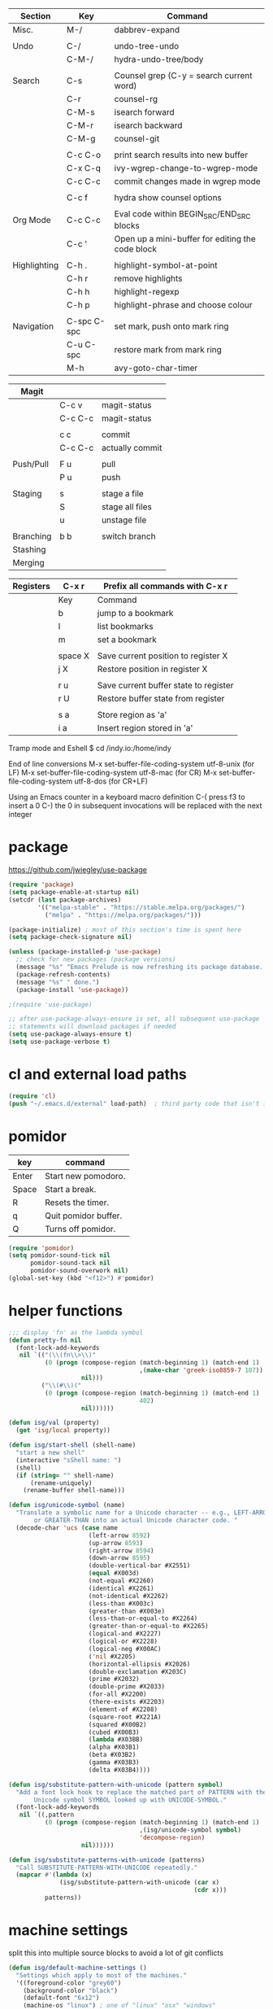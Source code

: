 
  |--------------+-------------+--------------------------------------------------|
  | Section      | Key         | Command                                          |
  |--------------+-------------+--------------------------------------------------|
  | Misc.        | M-/         | dabbrev-expand                                   |
  |              |             |                                                  |
  | Undo         | C-/         | undo-tree-undo                                   |
  |              | C-M-/       | hydra-undo-tree/body                             |
  |              |             |                                                  |
  | Search       | C-s         | Counsel grep (C-y = search current word)         |
  |              | C-r         | counsel-rg                                       |
  |              | C-M-s       | isearch forward                                  |
  |              | C-M-r       | isearch backward                                 |
  |              | C-M-g       | counsel-git                                      |
  |              |             |                                                  |
  |              | C-c C-o     | print search results into new buffer             |
  |              | C-x C-q     | ivy-wgrep-change-to-wgrep-mode                   |
  |              | C-c C-c     | commit changes made in wgrep mode                |
  |              |             |                                                  |
  |              | C-c f       | hydra show counsel options                       |
  |              |             |                                                  |
  | Org Mode     | C-c C-c     | Eval code within BEGIN_SRC/END_SRC blocks        |
  |              | C-c '       | Open up a mini-buffer for editing the code block |
  |              |             |                                                  |
  | Highlighting | C-h .       | highlight-symbol-at-point                        |
  |              | C-h r       | remove highlights                                |
  |              | C-h h       | highlight-regexp                                 |
  |              | C-h p       | highlight-phrase and choose colour               |
  |              |             |                                                  |
  | Navigation   | C-spc C-spc | set mark, push onto mark ring                    |
  |              | C-u C-spc   | restore mark from mark ring                      |
  |              | M-h         | avy-goto-char-timer                              |
  |--------------+-------------+--------------------------------------------------|

  |-----------+---------+-----------------|
  | Magit     |         |                 |
  |-----------+---------+-----------------|
  |           | C-c v   | magit-status    |
  |           | C-c C-c | magit-status    |
  |           |         |                 |
  |           | c c     | commit          |
  |           | C-c C-c | actually commit |
  |           |         |                 |
  | Push/Pull | F u     | pull            |
  |           | P u     | push            |
  |           |         |                 |
  | Staging   | s       | stage a file    |
  |           | S       | stage all files |
  |           | u       | unstage file    |
  |           |         |                 |
  | Branching | b b     | switch branch   |
  | Stashing  |         |                 |
  | Merging   |         |                 |



  |-----------+---------+---------------------------------------|
  | Registers | C-x r   | Prefix all commands with C-x r        |
  |-----------+---------+---------------------------------------|
  |           | Key     | Command                               |
  |-----------+---------+---------------------------------------|
  |           | b       | jump to a bookmark                    |
  |           | l       | list bookmarks                        |
  |           | m       | set a bookmark                        |
  |           |         |                                       |
  |           | space X | Save current position to register X   |
  |           | j X     | Restore position in register X        |
  |           |         |                                       |
  |           | r u     | Save current buffer state to register |
  |           | r U     | Restore buffer state from register    |
  |           |         |                                       |
  |           | s a     | Store region as 'a'                   |
  |           | i a     | Insert region stored in 'a'           |
  |-----------+---------+---------------------------------------|

  Tramp mode and Eshell
  $ cd /indy.io:/home/indy

  End of line conversions
  M-x set-buffer-file-coding-system utf-8-unix (for LF)
  M-x set-buffer-file-coding-system utf-8-mac (for CR)
  M-x set-buffer-file-coding-system utf-8-dos (for CR+LF)

  Using an Emacs counter in a keyboard macro definition
  C-(
  press f3 to insert a 0
  C-)
  the 0 in subsequent invocations will be replaced with the next integer

* package
  https://github.com/jwiegley/use-package

#+BEGIN_SRC emacs-lisp
  (require 'package)
  (setq package-enable-at-startup nil)
  (setcdr (last package-archives)
          '(("melpa-stable" . "https://stable.melpa.org/packages/")
            ("melpa" . "https://melpa.org/packages/")))

  (package-initialize) ; most of this section's time is spent here
  (setq package-check-signature nil)

  (unless (package-installed-p 'use-package)
    ;; check for new packages (package versions)
    (message "%s" "Emacs Prelude is now refreshing its package database...")
    (package-refresh-contents)
    (message "%s" " done.")
    (package-install 'use-package))

  ;(require 'use-package)

  ;; after use-package-always-ensure is set, all subsequent use-package
  ;; statements will download packages if needed
  (setq use-package-always-ensure t)
  (setq use-package-verbose t)
#+END_SRC

* cl and external load paths

#+BEGIN_SRC emacs-lisp
(require 'cl)
(push "~/.emacs.d/external" load-path)  ; third party code that isn't in melpa-stable yet
#+END_SRC

* pomidor
  | key   | command              |
  |-------+----------------------|
  | Enter | Start new pomodoro.  |
  | Space | Start a break.       |
  | R     | Resets the timer.    |
  | q     | Quit pomidor buffer. |
  | Q     | Turns off pomidor.   |

#+BEGIN_SRC emacs-lisp
(require 'pomidor)
(setq pomidor-sound-tick nil
      pomidor-sound-tack nil
      pomidor-sound-overwork nil)
(global-set-key (kbd "<f12>") #'pomidor)
#+END_SRC

* helper functions
#+BEGIN_SRC emacs-lisp
  ;;; display 'fn' as the lambda symbol
  (defun pretty-fn nil
    (font-lock-add-keywords
     nil `(("(\\(fn\\>\\)"
            (0 (progn (compose-region (match-beginning 1) (match-end 1)
                                      ,(make-char 'greek-iso8859-7 107))
                      nil)))
           ("\\(#\\)("
            (0 (progn (compose-region (match-beginning 1) (match-end 1)
                                      402)
                      nil))))))

  (defun isg/val (property)
    (get 'isg/local property))

  (defun isg/start-shell (shell-name)
    "start a new shell"
    (interactive "sShell name: ")
    (shell)
    (if (string= "" shell-name)
        (rename-uniquely)
      (rename-buffer shell-name)))

  (defun isg/unicode-symbol (name)
    "Translate a symbolic name for a Unicode character -- e.g., LEFT-ARROW
         or GREATER-THAN into an actual Unicode character code. "
    (decode-char 'ucs (case name
                        (left-arrow 8592)
                        (up-arrow 8593)
                        (right-arrow 8594)
                        (down-arrow 8595)
                        (double-vertical-bar #X2551)
                        (equal #X003d)
                        (not-equal #X2260)
                        (identical #X2261)
                        (not-identical #X2262)
                        (less-than #X003c)
                        (greater-than #X003e)
                        (less-than-or-equal-to #X2264)
                        (greater-than-or-equal-to #X2265)
                        (logical-and #X2227)
                        (logical-or #X2228)
                        (logical-neg #X00AC)
                        ('nil #X2205)
                        (horizontal-ellipsis #X2026)
                        (double-exclamation #X203C)
                        (prime #X2032)
                        (double-prime #X2033)
                        (for-all #X2200)
                        (there-exists #X2203)
                        (element-of #X2208)
                        (square-root #X221A)
                        (squared #X00B2)
                        (cubed #X00B3)
                        (lambda #X03BB)
                        (alpha #X03B1)
                        (beta #X03B2)
                        (gamma #X03B3)
                        (delta #X03B4))))

  (defun isg/substitute-pattern-with-unicode (pattern symbol)
    "Add a font lock hook to replace the matched part of PATTERN with the
         Unicode symbol SYMBOL looked up with UNICODE-SYMBOL."
    (font-lock-add-keywords
     nil `((,pattern
            (0 (progn (compose-region (match-beginning 1) (match-end 1)
                                      ,(isg/unicode-symbol symbol)
                                      'decompose-region)
                      nil))))))

  (defun isg/substitute-patterns-with-unicode (patterns)
    "Call SUBSTITUTE-PATTERN-WITH-UNICODE repeatedly."
    (mapcar #'(lambda (x)
                (isg/substitute-pattern-with-unicode (car x)
                                                     (cdr x)))
            patterns))
#+END_SRC

* machine settings
  split this into multiple source blocks to avoid a lot of git conflicts

#+BEGIN_SRC emacs-lisp
  (defun isg/default-machine-settings ()
    "Settings which apply to most of the machines."
    '((foreground-color "grey60")
      (background-color "black")
      (default-font "6x12")
      (machine-os "linux") ; one of "linux" "osx" "windows"
      (url-opener "chromium-browser")
      (save-folder "/tmp/emacs.d-saves")
      (deft-directory "~/work/deft")
      (gcal-file "~/notes/gcal.org")
      (racer-cmd "/home/indy/code/rust/racer/target/release/racer")
      (racer-rust-src-path "/home/indy/code/rust/rust/src/")
      (get-extra-paths (lambda ()
                         (list (concat (getenv "HOME") "/local/bin")
                               "/usr/local/bin"
                               "/usr/local/go/bin")))))
#+END_SRC

#+BEGIN_SRC emacs-lisp
  (defvar isg/config-windows-home-pc
    '((default-font "-outline-Courier New-normal-normal-normal-mono-13-*-*-*-c-*-fontset-startup")
      (machine-os "windows") ; one of "linux" "osx" "windows"
      (racer-cmd "C:\\Users\\indy\\bin\\racer.exe")
      (racer-rust-src-path "c:\\Users\\indy\\.rustup\\toolchains\\nightly-x86_64-pc-windows-msvc\\lib\\rustlib\\src\\rust\\src\\")
      (save-folder "d:/scratch/emacs-saves")
      (url-opener "C:\\Program Files (x86)\\Google\\Chrome\\Application\\chrome")
      (deft-directory "C:\\Users\\indy\\work\\deft")
      (gcal-file "D:\\Google Drive\\Docs\\notes\\gcal.org")
      (frame-l ((top . 0) (left . 600) (width . 120) (height . 87)))
      (frame-r ((top . 0) (left . 1575) (width . 120) (height . 87)))))
#+END_SRC

#+BEGIN_SRC emacs-lisp
  (defvar isg/config-chromebook
    '((default-font "-unknown-Inconsolata-normal-normal-normal-*-12-*-*-*-m-0-iso10646-1")
      (post-setup-fn (lambda ()
                       (setenv "GOPATH" (concat (getenv "HOME") "/work/go"))))
      (get-extra-paths (lambda ()
                         (list (concat (getenv "GOPATH") "/bin")
                               (concat (getenv "HOME") "/local/bin")
                               "/usr/local/bin")))
      (frame-l ((top . 0) (left . 210) (width . 80) (height . 59)))
      (frame-r ((top . 0) (left . 780) (width . 80) (height . 59)))))
#+END_SRC

#+BEGIN_SRC emacs-lisp
  (defvar isg/config-macbook-air
    '((default-font "-apple-Inconsolata-medium-normal-normal-*-12-*-*-*-m-0-iso10646-1")
      (machine-os "osx")
      ;;(racer-cmd "/Users/indy/code/rust/racer/target/release/racer")
      (racer-cmd "/Users/indy/.cargo/bin/racer")
      (racer-rust-src-path "/Users/indy/code/rust/rust/src/")
      (url-opener "open")
      (deft-directory "~/work/deft")

      (frame-r ((top . 0) (left . 746) (width . 100) (height . 55)))
      (frame-l ((top . 0) (left . 126) (width . 100) (height . 55)))

      ;;(frame-r ((top . 0) (left . 864) (width . 80) (height . 55)))
      ;;(frame-l ((top . 0) (left . 362) (width . 80) (height . 55)))

      (post-setup-fn (lambda ()
                       (setq inferior-lisp-program "lein repl")))))
#+END_SRC

#+BEGIN_SRC emacs-lisp
  (defun isg/machine-settings ()
    "System specific overrides go here."
    (cond
     ((string-match "^BERTRAND"  system-name) isg/config-windows-home-pc)
     ((string-match "^localhost" system-name) isg/config-chromebook)
     ((string-match "^ernesto"   system-name) isg/config-macbook-air)))

  (cl-labels ((load-settings (which)
                             (mapcar (lambda (pair)
                                       (put 'isg/local (car pair) (cadr pair)))
                                     which)))
    (load-settings (isg/default-machine-settings))
    (load-settings (isg/machine-settings)))
#+END_SRC


** obsolete machine settings
((string-match "^debian" system-name)  ; debian vm on ernesto
      '((post-setup-fn (lambda ()
                         (setq x-super-keysym 'meta)))))

     ((string-match "^che" system-name)  ; asus ul20a
      '((post-setup-fn (lambda ()
                         (setenv "GOPATH" (concat (getenv "HOME") "/scratch/go"))))
        (get-extra-paths (lambda ()
                           (list (concat (getenv "GOPATH") "/bin")
                                 (concat (getenv "HOME") "/local/bin")
                                 "/usr/local/bin"
                                 "/usr/local/go/bin")))
        ;; "/home/indy/code/rust/racer/target/release"

        (key-setup (([mouse-1] . nil)
                    ([double-mouse-1] . nil)
                    ([drag-mouse-1] . nil)
                    ([down-mouse-1] . nil)))))


     ((string-match "^raul" system-name)  ; eee 1000
      '((hyperspec-root "file:////home/user/docs/cl/HyperSpec/")
        ;; (default-font "-unknown-DejaVu Sans Mono-normal-normal-normal-*-20-*-*-*-m-0-fontset-startup")
        (post-setup-fn (lambda ()
                         (setenv "PATH"
                                 (concat
                                  (concat (getenv "HOME") "/local/bin:")
                                  "/usr/local/bin:"
                                  (getenv "PATH")))
                         ;;(isg/start-shell "default-shell")
                         (switch-to-buffer "*scratch*")))


        (frame-r ((top . 1) (left . 5) (width . 80) (height . 46)))
        (frame-l ((top . 0) (left . 509) (width . 80) (height . 46)))

        (key-setup (([mouse-1] . nil) ; accidently touching touchpad won't shift cursor
                    ([double-mouse-1] . nil)
                    ([drag-mouse-1] . nil)
                    ([down-mouse-1] . nil)))))


     ((string-match "^blue" system-name) ; G5 iMac at home
      '((default-font "-apple-andale mono-medium-r-normal--0-0-0-0-m-0-mac-roman")
        (machine-os "osx")
        (save-folder "~/.emacs.d/saves")
        (frame-r ((top . 20) (left . 320) (width . 80) (height . 71)))
        (frame-l ((top . 20) (left . 902) (width . 80) (height . 71)))))

     ((string-match "^GOSHCC" system-name)  ; GOSH PC
      '(
        (default-font "-outline-Courier New-normal-normal-normal-mono-13-*-*-*-c-*-fontset-startup")
        (machine-os "windows") ; one of "linux" "osx" "windows"
        (save-folder "~/emacs-saves")
        (post-setup-fn (lambda ()
                         (find-file "k:/Direct Marketing/Data Analyst/indy/notes/done.org")
                         (find-file "k:/Direct Marketing/Data Analyst/indy/notes/notes.org")
                         (find-file "k:/Direct Marketing/Data Analyst/indy/notes/tasks.org")))

        (frame-r ((top . 0) (left . 0) (width . 80) (height . 60)))
        (frame-l ((top . 20) (left . 510) (width . 80) (height . 60)))))


     ((equal system-name "green")         ; old laptop thrown out by orange
      '((hyperspec-root "file:///usr/share/common-lisp/isg/hyperspec/HyperSpec/")))


  ;; Windows
  ;; default font: "file:///usr/share/common-lisp/isg-hyperspec/HyperSpec/"
  ;; inferior lisp: "C:\\home\\bin\\sbcl\\sbcl.exe"
  ;; (post-setup-fn (lambda ()
  ;; ((setq exec-path (append exec-path '("c:\\home\\bin\\emacs-22.1\\bin")))
  ;; (load-file "~/.emacs.d/site-lisp/external/gnuserv.el")
  ;; (gnuserv-start)
  ;; (setq gnuserv-frame(selected-frame)))))


* essential packages
** magit
 #+BEGIN_SRC emacs-lisp
 (use-package magit
   :pin melpa-stable
   :commands magit-status
   :init
   (global-set-key "\C-cv" 'magit-status)
   (global-set-key "\C-c\C-v" 'magit-status)
   :config
   (setq magit-push-always-verify nil))
 #+END_SRC
** org
#+BEGIN_SRC emacs-lisp
 (use-package org
   :pin gnu
   :demand t)

 ;;; org-mode
 (defun soft-wrap-lines ()
   "Make lines wrap at window edge and on word boundary, in current buffer."
   (interactive)
   (setq truncate-lines nil)
   (setq word-wrap t))
 (add-hook 'org-mode-hook 'soft-wrap-lines)
#+END_SRC

 <2017-05-15 Mon>
 http://cestlaz.github.io/posts/using-emacs-26-gcal/
 https://www.youtube.com/watch?v=vO_RF2dK7M0
 https://github.com/myuhe/org-gcal.el

 test by calling: org-gcal-fetch

#+BEGIN_SRC emacs-lisp
  ;; (use-package org-gcal
  ;;   :pin melpa-stable
  ;;   :ensure t
  ;;   :config
  ;;   (setq org-gcal-client-id "897993881430-kugvdc95cl65l7ungcfb4c25eoqgu9gm.apps.googleusercontent.com"
  ;;         org-gcal-client-secret "A1Z-3mRQXkbwczp3mnewdKUK"
  ;;         org-gcal-file-alist '())
  ;;   (add-to-list 'org-gcal-file-alist (cons "inderjit.gill@gmail.com" (isg/val 'gcal-file)))
  ;;   (add-hook 'org-agenda-mode-hook (lambda () (org-gcal-sync)))
  ;;   (add-hook 'org-capture-after-finalize-hook (lambda () (org-gcal-sync))))
#+END_SRC


** hydra
 #+BEGIN_SRC emacs-lisp
 (use-package hydra
   :pin melpa-stable
   :ensure t
   :config
   (setq hydra-lv nil)) ;use echo area
 #+END_SRC

** ivy + swiper + counsel

   ivy is a completion framework
   - It provides an interface to list, search, filter and perform actions on a collection of "things". These "things" can range from strings to buffers, Ivy doesn't really care. It just provides a way for the user to interact with this collection.

#+BEGIN_SRC emacs-lisp
  (use-package ivy
    :pin melpa-stable
    :demand t
    :config
    (use-package ivy-rich)
    (ivy-set-display-transformer 'ivy-switch-buffer 'ivy-rich-switch-buffer-transformer)
    (setq ivy-virtual-abbreviate 'full
          ivy-rich-switch-buffer-align-virtual-buffer t
          ivy-rich-path-style 'abbrev)
    (ivy-mode 1)
    (setq ivy-use-virtual-buffers t
          ivy-count-format "%d/%d "))

  (use-package swiper
    :pin melpa-stable)

  (use-package counsel
    :pin melpa-stable
    :init
    (global-set-key (kbd "C-M-s") 'isearch-forward)
    (global-set-key (kbd "C-M-r") 'isearch-backward)

    (global-set-key (kbd "M-x") 'counsel-M-x)

    (global-set-key (kbd "M-x") 'counsel-M-x)
    ;; C-s copies the current symbol into the clipboard before starting counsel-grep
    (global-set-key (kbd "C-s")
                    (lambda ()
                      (interactive)
                      (if (buffer-file-name)
                          ;; this is a buffer that can be saved to disk and counsel-grep'd
                          (progn
                            (save-buffer)
                            (kill-new (format "%s" (or (thing-at-point 'symbol) "")))
                            (counsel-grep))
                        ;; otherwise stick to the normal isearch-forward
                        (isearch-forward))))

    (global-set-key (kbd "C-r")
                    (lambda ()
                      (interactive)
                      (counsel-rg (format "%s" (or (thing-at-point 'symbol) "")))))

    (global-set-key (kbd "C-M-g") 'counsel-git)

    (global-set-key (kbd "C-x C-f") 'counsel-find-file)

    ;; use the hydra equivalents instead (C-c f ...)
    ;;
    ;; (global-set-key (kbd "C-x C-g") 'counsel-git)
    ;; (global-set-key (kbd "C-x C-r") 'counsel-rg)

    ;; I don't use these bindings - should learn what they do one day
    ;; (global-set-key (kbd "C-S-o") 'counsel-rhythmbox)
    (define-key read-expression-map (kbd "C-r") 'counsel-expression-history))


  (defhydra isg/hydra-counsel (:hint nil :color pink)
    "
        Counsel search
        ----------------------------------------------------
        _r_: ripgrep  _d_: rgrep
        _g_: git (file) _f_: find file 
        _u_: function _v_: variable  _l_: library _s_: symbol
        "
    ("r" (lambda ()
           (interactive)
           (counsel-rg (format "%s" (or (thing-at-point 'symbol) "")))))
    ("d" rgrep)

    ("f" counsel-find-file)
    ("g" counsel-git)

    ("u" counsel-describe-function)
    ("v" counsel-describe-variable)
    ("l" counsel-find-library)
    ("s" counsel-info-lookup-symbol)
    ("RET" nil "done" :color blue))

  (bind-keys ("C-c f"  . isg/hydra-counsel/body))
   #+END_SRC

** company - auto completion
#+BEGIN_SRC emacs-lisp

  (use-package company
    :pin melpa-stable
    :defer t
    :config
    (progn
      ;; Reduce the time after which the company auto completion popup opens
      ;; Reduce the number of characters before company kicks in
      (setq company-idle-delay 0.8
            company-minimum-prefix-length 3
            company-show-numbers t
            company-require-match nil
            company-tooltip-align-annotations t
            company-tooltip-margin 1
            company-echo-delay 0
            company-dabbrev-downcase nil
            company-minimum-prefix-length 1
            company-selection-wrap-around t
            company-transformers '(company-sort-by-occurrence
                                   company-sort-by-backend-importance))
      (push (apply-partially #'cl-remove-if
                             (lambda (c) (string-match-p "\\`[0-9]+[f]*\\'" c)))
            company-transformers)
      (define-key company-active-map (kbd "C-n") 'company-select-next)
      (define-key company-active-map (kbd "C-p") 'company-select-previous)))

#+END_SRC

** ibuffer
#+BEGIN_SRC emacs-lisp
  (defalias 'list-buffers 'ibuffer)

  (setq ibuffer-saved-filter-groups
        (quote (("default"
                 ("dired" (mode . dired-mode))
                 ("c" (mode . c-mode))
                 ("seni" (mode . seni-mode))
                 ("rust" (mode . rust-mode))
                 ("js" (mode . js2-mode))
                 ("purescript" (mode . purescript-mode))
                 ("haskell" (mode . haskell-mode))
                 ("go" (mode . go-mode))
                 ("glsl" (mode . glsl-mode))
                 ("org" (mode . org-mode))
                 ("web" (or
                         (mode . html-mode)
                         (mode . css-mode)))
                 ("emacs" (or
                           (name . "^\\*scratch\\*$")
                           (name . "^\\*Messages\\*$"))))))
        ibuffer-show-empty-filter-groups nil)

  (add-hook 'ibuffer-mode-hook
            (lambda ()
              (ibuffer-switch-to-saved-filter-groups "default")))
#+END_SRC

* language modes
** c
 #+BEGIN_SRC emacs-lisp
   (add-hook 'c-mode-hook (lambda ()
                            ;;(add-to-list (make-local-variable 'company-backends) 'company-clang)
                            (setq comment-start "// "
                                  comment-end   "")
                            (highlight-thing-mode)))
   ;; company-racer company-bbdb company-nxml company-css company-eclim company-semantic company-clang company-xcode company-cmake company-capf company-files (company-dabbrev-code company-gtags company-etags company-keywords) company-oddmuse company-dabbrev
 #+END_SRC
** clojure
   #+BEGIN_SRC emacs-lisp
 (use-package cider
   :pin melpa-stable
   :defer t
   :init
   (add-hook 'cider-mode-hook 'cider-turn-on-eldoc-mode))
   #+END_SRC

   #+BEGIN_SRC emacs-lisp
 (use-package clojure-mode
   :pin melpa-stable
   :mode "\\.clj\\'"
   :config
   (define-key clojure-mode-map (kbd ")") 'sp-up-sexp)
   (pretty-fn))

 (setq nrepl-hide-special-buffers t)
   #+END_SRC
** csharp
 #+BEGIN_SRC emacs-lisp
 (use-package csharp-mode
   :pin melpa-stable
   :mode "\\.cs\\'"
   :init
   :config
   (setq default-tab-width 4))
 #+END_SRC
** css
   #+BEGIN_SRC emacs-lisp
     (use-package css-mode
       :pin melpa-stable
       :mode (("\\.css\\'" . css-mode)
              ("\\.less\\'" . css-mode))
       :config
       (use-package rainbow-mode)
       (add-hook 'css-mode-hook 'rainbow-mode)
       (setq css-indent-offset 2))
     (add-to-list 'auto-mode-alist '("\\.less$" . css-mode))
   #+END_SRC
** dart
 #+BEGIN_SRC emacs-lisp
 (use-package dart-mode
   :pin melpa-stable
   :mode "\\.dart\\'"
   :config
   (setq dart-enable-analysis-server t))




 #+END_SRC

** elm


  | key     | elm-repl                          |
  |---------+-----------------------------------|
  | C-c C-l | load the current file in a REPL   |
  | C-c C-p | push the current region to a REPL |


  #+BEGIN_SRC emacs-lisp
    (use-package elm-mode
      :pin melpa-stable
      :mode "\\.elm\\'"
      :config
      (add-hook 'elm-mode-hook
                (lambda ()
                  (add-to-list (make-local-variable 'company-backends) 'company-elm)))

      (add-hook 'elm-mode-hook #'elm-oracle-setup-completion)

      ;; this line is a HACK so that auto-completion will work on Windows
      ;; TODO: find the root cause of this issue
      ;;
      ;;(elm-oracle--get-completions-cached "List.a"))
      )
  #+END_SRC

** glsl
 #+BEGIN_SRC emacs-lisp
 (use-package glsl-mode
   :mode (("\\.glsl\\'" . glsl-mode)
          ("\\.vert\\'" . glsl-mode)
          ("\\.frag\\'" . glsl-mode)
          ("\\.geom\\'" . glsl-mode))
   :init
   (autoload 'glsl-mode "glsl-mode" nil t))
 #+END_SRC
** go
 #+BEGIN_SRC emacs-lisp
 (use-package go-mode
   :pin melpa-stable
   :mode "\\.go\\'"
   :config
   (add-hook 'before-save-hook #'gofmt-before-save))
 #+END_SRC
** groovy
 #+BEGIN_SRC emacs-lisp
  (add-to-list 'auto-mode-alist '("\\.gradle$" . groovy-mode))
 #+END_SRC
** haskell
   https://commercialhaskell.github.io/intero/
   https://github.com/commercialhaskell/intero

  | key         | command                                        |
  |-------------+------------------------------------------------|
  | C-c C-l     | load this module in the REPL                   |
  |             |                                                |
  | M-.         | jump to definition                             |
  | C-c C-i     | show information of identifier at point        |
  | C-c C-t     | display type of identifier at point            |
  | C-c C-r     | automatically apply suggestions                |
  | C-u C-c C-t | insert a type signature for the thing at point |
  |             |                                                |
  | C-c C-c     | evaluate the selected region in the REPL       |
  | C-c C-k     | clear REPL                                     |
  | C-c C-z     | switch to and from the REPL                    |
  |             |                                                |
  | C-c ! l     | see a list of errors                           |
  | C-c ! n     | jump to next error                             |
  | C-c ! p     | jump to previous error                         |


#+BEGIN_SRC emacs-lisp
  (use-package haskell-mode
    :mode "\\.hs\\'"
    :init
    (add-hook 'haskell-mode-hook 'intero-mode))
#+END_SRC


** javascript
 #+BEGIN_SRC emacs-lisp
 (use-package js2-mode
   :pin melpa-stable
   :mode (("\\.js\\'" . js2-mode)
          ("\\.es6\\'" . js2-mode))
   :init
   (use-package js-comint :defer t)
   (add-hook 'js2-mode-hook 'ws-butler-mode)
   :config
   (setq js2-basic-offset 2)
   (setq js-indent-level 2)
   (setq js2-global-externs '("require" "expect" "describe" "it" "beforeEach"))
   (define-key js2-mode-map (kbd "<tab>") #'company-indent-or-complete-common))
 #+END_SRC

** jsx
 #+BEGIN_SRC emacs-lisp
 (use-package web-mode
   :pin melpa-stable
   :mode (("\\.jsx\\'" . web-mode)
          ("\\.tsx\\'" . web-mode))
   :init
   (add-hook 'web-mode-hook 'ws-butler-mode)
   ;;(when (string-equal "tsx" (file-name-extension buffer-file-name))
   ;;(setup-tide-mode))
   (defadvice web-mode-highlight-part (around tweak-jsx activate)
     (if (equal web-mode-content-type "jsx")
         (let ((web-mode-enable-part-face nil))
           ad-do-it)
       ad-do-it)))
 #+END_SRC
** markdown
 #+BEGIN_SRC emacs-lisp
 (use-package markdown-mode
   :pin melpa-stable
   :mode (("\\.md\\'" . markdown-mode)
          ("\\.markdown\\'" . markdown-mode)))
 #+END_SRC

** nim
 #+BEGIN_SRC emacs-lisp
 (use-package nim-mode
   :mode "\\.nim\\'")
 #+END_SRC

** purescript
#+BEGIN_SRC emacs-lisp
  (use-package purescript-mode
    :mode "\\.purs\\'"
    :config
    (use-package psc-ide)
    (add-hook 'purescript-mode-hook 'setup-purescript-mode))

  (defun substitute-purescript-syntax-with-unicode ()
    (isg/substitute-patterns-with-unicode
     (list (cons "\\(<-\\)" 'left-arrow)
           (cons "\\(->\\)" 'right-arrow)
           (cons "\\(/=\\)" 'not-equal)
           (cons "\\(()\\)" 'nil)
           (cons "\\<\\(forall\\)\\>" 'for-all)
           (cons "\\(&&\\)" 'logical-and)
           (cons "\\(||\\)" 'logical-or)
           (cons "\\<\\(not\\)\\>" 'logical-neg)
           (cons "\\(>\\)\\[^=\\]" 'greater-than)
           (cons "\\(<\\)\\[^=\\]" 'less-than)
           (cons "[^>]\\(>=\\)" 'greater-than-or-equal-to) ; substitute >= but ignore >>=
           (cons "\\(<=\\)" 'less-than-or-equal-to)
           (cons "\\(''\\)" 'double-prime)
           (cons "\\('\\)" 'prime))))

  (defun setup-purescript-mode ()
    (interactive)
    (psc-ide-mode)
    (company-mode)
    (flycheck-mode)
    (turn-on-purescript-indentation)
    (substitute-purescript-syntax-with-unicode))
#+END_SRC

   purescript syntax:
   | <>  | string concatenation  |
   | $   | infix apply           |
   | <<< | backwards composition |
   | >>> | forwards composition  |
   | >>= | bind                  |
   | =>  | double arrow          |
   |     |                       |

   emacs psc-ide mode:
   https://github.com/epost/psc-ide-emacs
   | C-c C-s | start server                                             |
   | C-c C-q | quit server                                              |
   | C-c C-b | rebuild the current module and get quick error reporting |
   | C-c C-t | show type for identifier under cursor                    |
   | C-c C-l | load all modules                                         |
   | M-.     | go to definition                                         |
   | M-,     | jump back                                                |
   | C-c C-i | add an import for the identifier under cursor            |
   | C-c C-c | case split the given type under cursor (really cool)     |
   | C-c C-a | add a clause for the function definition under cursor    |

   - make sure that the purescript project has been compiled.
   - after loading up a purescript file for the first time press C-c C-s to start the server

   pulp commands:
   | pulp init                    | sets up a folder                       |
   | pulp repl                    | type :? to see commands                |
   | pulp build                   |                                        |
   | pulp --psc-package build     | use psc-package for package management |
   | pulp build -O --to output.js | apply dead code elimination            |
   | pulp run                     |                                        |
   | pulp browserify              | prints code to stdout                  |

   repl:
   | :paste | enter multi-line input mode |
   | C-d    | exit multi-line input mode  |
   | :type  | shows type of an expression |
   | :kind  | shows the kind of a type    |
   | :r     | reload imported modules     |

   psc-package:
   https://github.com/purescript/psc-package

   psc-package commands
   | init      | create psc-package.json file        |
   | available | lists available packages            |
   | install   | $ psc-package install console       |
   | update    | update dependencies                 |
   | updates   | check all packages for new releases |

   $ mkdir hello_world
   $ cd hello_world
   $ psc-package init
   $ psc-package available
   $ psc-package install psci-support
   $ psc-package install lists
   $ psc-package install console

   <2017-09-28 Thu>
   https://github.com/purescript/psc-package/issues/34
   a lot of the psc-package commands fail on windows
   but if we're working with a pre-existing project then we can get by with using pulp


   bower:
   NOT RECOMMENDED - try to use psc-package instead
   $ bower install purescript-math --save


   flare is an easy to use library, easy to make cool interactive graphs
   pux - similar to the Elm architecture, Interactive React debugger can be wired in
   halogen - the hardest to understand library

   read purescript by example
   try out Pux or Flare
   come on #purescript on freenode
   video meetup
   try out Halogen

** ruby
 #+BEGIN_SRC emacs-lisp
 (add-to-list 'auto-mode-alist '("Rakefile" . ruby-mode))
 #+END_SRC
** rust
   http://julienblanchard.com/2016/fancy-rust-development-with-emacs/

   cargo.el is a minor mode which allows us to run cargo commands from emacs like:
   | key         | command     |
   |-------------+-------------|
   | C-c C-c C-b | cargo build |
   | C-c C-c C-r | cargo run   |
   | C-c C-c C-t | cargo test  |

#+BEGIN_SRC emacs-lisp
    ;; from: https://christian.kellner.me/2017/05/31/language-server-protocol-lsp-rust-and-emacs/
    ;; (use-package rust-mode
    ;;   :mode "\\.rs\\'"
    ;;   :init
    ;;   (setq rust-format-on-save t))
    ;; (use-package lsp-mode
    ;;   :init
    ;;   (add-hook 'prog-mode-hook 'lsp-mode)
    ;;   :config
    ;;   (use-package lsp-flycheck
    ;;     :ensure f ; comes with lsp-mode
    ;;     :after flycheck))
    ;; (use-package lsp-rust
    ;;   :after lsp-mode)

  (use-package company-racer
    :defer t)

  (use-package rust-mode
    :mode "\\.rs\\'"
    :config
    (use-package cargo)
    (use-package flycheck-rust
      :config
      (add-hook 'flycheck-mode-hook #'flycheck-rust-setup))
    (use-package racer
      :init
      (setq racer-cmd (isg/val 'racer-cmd)
            racer-rust-src-path (isg/val 'racer-rust-src-path))
      :config
      (add-hook 'racer-mode-hook #'eldoc-mode))

    (add-hook 'rust-mode-hook
              '(lambda ()
                 (racer-mode)
                 (add-to-list (make-local-variable 'company-backends) 'company-racer)
                 (cargo-minor-mode)
                 ;; Key binding to jump to method definition
                 (local-set-key (kbd "M-.") #'racer-find-definition)
                 (local-set-key (kbd "<tab>") #'company-indent-or-complete-common)
                 (local-set-key (kbd "C-c <tab>") #'rust-format-buffer)
                 )))


#+END_SRC

** scheme
 #+BEGIN_SRC emacs-lisp
 (add-hook 'scheme-mode-hook
           (lambda ()
             (define-key scheme-mode-map (kbd ")") 'sp-up-sexp)))
 #+END_SRC
** seni
 #+BEGIN_SRC emacs-lisp
 (autoload 'seni-mode "seni" nil t)
 (add-to-list 'auto-mode-alist '("\\.seni$" . seni-mode))
 (add-hook 'seni-mode-hook 'smartparens-strict-mode)
 (add-hook 'seni-mode-hook
           (lambda ()
             (define-key seni-mode-map (kbd ")") 'sp-up-sexp)))

 #+END_SRC
** shader-mode
 #+BEGIN_SRC emacs-lisp
 (use-package shader-mode
   :mode "\\.shader\\'"
   :config
   (setq shader-indent-offset 2))
 #+END_SRC
** sql
 #+BEGIN_SRC emacs-lisp
 (add-to-list 'auto-mode-alist
              '("\\.sql$" . (lambda ()
                              (sql-mode)
                              (sql-highlight-postgres-keywords))))
 (add-to-list 'auto-mode-alist
              '("\\.psql$" . (lambda ()
                              (sql-mode)
                              (sql-highlight-postgres-keywords))))
 #+END_SRC
** toml-mode
 #+BEGIN_SRC emacs-lisp
 (use-package toml-mode
   :mode "\\.toml\\'")
 #+END_SRC
** typescript

|-----+---------------------------------------------------------------|
| key | description                                                   |
|-----+---------------------------------------------------------------|
| M-. | Jump to definition. With prefix arg, Jump to type definition. |
| M-, | Return to your pre-jump position.                             |
|-----+---------------------------------------------------------------|

|---------------------------------+--------------------------------------------------------|
| function                        | description                                            |
|---------------------------------+--------------------------------------------------------|
| M-x tide-restart-server         | Restart tsserver. to pickup tsconfig.json changes      |
| M-x tide-documentation-at-point | Show documentation for the symbol at point.            |
| M-x tide-references             | List all references to the symbol at point in a buffer |
| M-x tide-project-errors         | List all errors in the project                         |
| M-x tide-rename-symbol          | Rename all occurrences of the symbol at point.         |
| M-x tide-format                 | Format the current region or buffer.                   |
| M-x tide-fix                    | Apply code fix for the error at point.                 |
|---------------------------------+--------------------------------------------------------|


 #+BEGIN_SRC emacs-lisp
 (use-package typescript-mode
   :pin melpa-stable
   :mode "\\.ts\\'"
   :config
   (use-package tide)
   (add-hook 'typescript-mode-hook 'setup-tide-mode))

 (defun setup-tide-mode ()
   (interactive)
   (tide-setup)
   (flycheck-mode t)
   (setq flycheck-check-syntax-automatically '(save mode-enabled))
   (eldoc-mode t)
   ;; company is an optional dependency. You have to
   ;; install it separately via package-install
   (company-mode t)
   (setq company-tooltip-align-annotations t)
   (tide-hl-identifier-mode +1))

 #+END_SRC

* theming

  [[http://www.greghendershott.com/2017/02/emacs-themes.html]]



#+BEGIN_SRC emacs-lisp
(defun isg/disable-all-themes ()
  (interactive)
  (mapc #'disable-theme custom-enabled-themes))

(defvar isg/theme-hooks nil
  "((theme-id . function) ...)")

(defun isg/add-theme-hook (theme-id hook-func)
  (add-to-list 'isg/theme-hooks (cons theme-id hook-func)))

(defun isg/load-theme-advice (f theme-id &optional no-confirm no-enable &rest args)
  "Enhances `load-theme' in two ways:
1. Disables enabled themes for a clean slate.
2. Calls functions registered using `isg/add-theme-hook'."
  (unless no-enable
    (isg/disable-all-themes))
  (prog1
      (apply f theme-id no-confirm no-enable args)
    (unless no-enable
      (pcase (assq theme-id isg/theme-hooks)
        (`(,_ . ,f) (funcall f))))))

(advice-add 'load-theme
            :around
            #'isg/load-theme-advice)

(use-package color-theme
  :defer t)

(use-package color-theme-sanityinc-solarized
  :pin melpa-stable
  :defer t)

(use-package material-theme
  :pin melpa-stable
  :defer t)

(use-package dracula-theme
  :pin melpa-stable
  :defer t)

(use-package base16-theme
  :ensure t)

(add-to-list 'custom-theme-load-path "~/.emacs.d/themes/")
(load-theme 'actress t)

(defhydra isg/hydra-themes (:hint nil :color pink)
  "
Themes
----------------------------------------------------
_A_: Actress _M_: Material       _S_: Solarized
_D_: Dracula _m_: Material Light _s_: Solarized light
_DEL_: none
"
  ("A" (load-theme 'actress t))
  ("D" (load-theme 'dracula t))
  ("s" (load-theme 'sanityinc-solarized-light t))
  ("S" (load-theme 'sanityinc-solarized-dark t))
  ("M" (load-theme 'material t))
  ("m" (load-theme 'material-light t))
  ("DEL" (isg/disable-all-themes))
  ("RET" nil "done" :color blue))

(bind-keys ("C-c w t"  . isg/hydra-themes/body))

#+END_SRC

* misc helper packages
** avy - moving the cursor by searching
 #+BEGIN_SRC emacs-lisp
 (use-package avy
   :pin melpa-stable
   :bind ("M-h" . avy-goto-char-timer))
 #+END_SRC

** deft
 #+BEGIN_SRC emacs-lisp
 (use-package deft
   :pin melpa-stable
   :commands deft
   :config
   (setq deft-directory (isg/val 'deft-directory)
         deft-extension "org"
         deft-text-mode 'org-mode
         deft-use-filename-as-title t
         deft-auto-save-interval 5.0))
 #+END_SRC

** eshell

 #+BEGIN_SRC emacs-lisp
   (defun isg/start-eshell (shell-name)
     "SHELL-NAME the name of the shell."
     (interactive "sEshell name: ")
     (eshell)
     (if (string= "" shell-name)
         (rename-uniquely)
       (rename-buffer shell-name)))
   ;;; access server via ssh in eshell with:
   ;;; $ cd /ssh:indy.io:

   (add-hook 'eshell-mode-hook 'my-eshell-hook)
   (defun my-eshell-hook ()
     (company-mode -1))

 #+END_SRC

** exec-path-from-shell
 #+BEGIN_SRC emacs-lisp
   ;; have to ensure that this is run at startup so that 'cargo' can be
   ;; found when in rust mode and also so that the eshell works as expected
   ;;

   (use-package exec-path-from-shell
     :pin melpa-stable
     :ensure t
     :demand t
     :config
     ;; (exec-path-from-shell-copy-env "TWITTER_CONSUMER_KEY")
     ;; (exec-path-from-shell-copy-env "TWITTER_CONSUMER_SECRET")
     ;; (exec-path-from-shell-copy-env "TWITTER_ACCESS_TOKEN")
     ;; (exec-path-from-shell-copy-env "TWITTER_ACCESS_TOKEN_SECRET")
     (if (not (string-equal (isg/val 'machine-os) "windows"))
         (exec-path-from-shell-copy-env "GOPATH"))
     ;; (exec-path-from-shell-setenv "RUST_SRC_PATH" (isg/val 'racer-rust-src-path))
     (when (memq window-system '(mac ns))
       (exec-path-from-shell-initialize)))


 #+END_SRC

** flycheck
 #+BEGIN_SRC emacs-lisp
   ;; setting up flycheck for eslint checks using instructions from:
   ;; http://codewinds.com/blog/2015-04-02-emacs-flycheck-eslint-jsx.html
   ;;
   ;; C-c ! l : see full list of errors
   ;; C-c ! n : next error
   ;; C-c ! p : previous error
   (use-package flycheck
     :pin melpa-stable
     :config
     (use-package pkg-info
       :pin melpa-stable
       :defer t)
     (setq-default flycheck-disabled-checkers
                   (list 'json-jsonlist
                         'javascript-jshint ;; disable jshint since we prefer eslint checking
                         'emacs-lisp-checkdoc))

     ;; use eslint with web-mode for jsx files
     (flycheck-add-mode 'javascript-eslint 'web-mode)
     ;; (setq flycheck-eslintrc "~/work/seni-web/.eslintrc.json")
     ;; customize flycheck temp file prefix
     (setq-default flycheck-temp-prefix ".flycheck"))
 #+END_SRC

** highlight thing
 #+BEGIN_SRC emacs-lisp
 (use-package highlight-thing
   :config
   (setq highlight-thing-delay-seconds 0.5)
   (setq highlight-thing-exclude-thing-under-point t))
 #+END_SRC


** htmlize
 #+BEGIN_SRC emacs-lisp
 (use-package htmlize
   :commands htmlize-buffer)
 #+END_SRC

** smartparens-config
 #+BEGIN_SRC emacs-lisp
 (use-package smartparens-config
   :pin melpa-stable
   :ensure smartparens
   :defer t
   :init
   (smartparens-global-mode t)
   (show-smartparens-global-mode t)
   (mapc (lambda (mode)
           (add-hook (intern (format "%s-hook" (symbol-name mode))) 'smartparens-strict-mode))
         sp--lisp-modes)
   ;; Conveniently set keys into the sp-keymap, limiting the keybinding to buffers
   ;; with SP mode activated
   (mapc (lambda (info)
           (let ((key (kbd (car info)))
                 (function (car (cdr info))))
             (define-key sp-keymap key function)))
         '(("C-)" sp-up-sexp)
           ("M-s" sp-splice-sexp)

           ;; ("C-M-f" sp-forward-sexp)
           ;; ("C-M-b" sp-backward-sexp)

           ;; ("C-M-d" sp-down-sexp)
           ;; ("C-M-a" sp-backward-down-sexp)
           ;; ("C-S-a" sp-beginning-of-sexp)
           ;; ("C-S-d" sp-end-of-sexp)

           ;; ("C-M-e" sp-up-sexp)

           ;; ("C-M-u" sp-backward-up-sexp)
           ;; ("C-M-t" sp-transpose-sexp)

           ;; ("C-M-n" sp-next-sexp)
           ;; ("C-M-p" sp-previous-sexp)

           ;; ("C-M-k" sp-kill-sexp)
           ;; ("C-M-w" sp-copy-sexp)

           ;; ("M-<delete>" sp-unwrap-sexp)
           ;; ("M-<backspace>" sp-backward-unwrap-sexp)

           ;; ("C-<right>" sp-forward-slurp-sexp)
           ;; ("C-<left>" sp-forward-barf-sexp)
           ;; ("C-M-<left>" sp-backward-slurp-sexp)
           ;; ("C-M-<right>" sp-backward-barf-sexp)

           ;; ("C-M-<delete>" sp-splice-sexp-killing-forward)
           ;; ("C-M-<backspace>" sp-splice-sexp-killing-backward)
           ;; ("C-S-<backspace>" sp-splice-sexp-killing-around)

           ;; ("C-]" sp-select-next-thing-exchange)
           ;; ("C-<left_bracket>" sp-select-previous-thing)
           ;; ("C-M-]" sp-select-next-thing)

           ;; ("M-F" sp-forward-symbol)
           ;; ("M-B" sp-backward-symbol)

           ;; ("H-t" sp-prefix-tag-object)
           ;; ("H-p" sp-prefix-pair-object)
           ;; ("H-s c" sp-convolute-sexp)
           ;; ("H-s a" sp-absorb-sexp)
           ;; ("H-s e" sp-emit-sexp)
           ;; ("H-s p" sp-add-to-previous-sexp)
           ;; ("H-s n" sp-add-to-next-sexp)
           ;; ("H-s j" sp-join-sexp)
           ;; ("H-s s" sp-split-sexp)
           ))
   ;; This is from authors config, seems to let you jump to the end of the current
   ;; sexp with paren?
   (define-key emacs-lisp-mode-map (kbd ")") 'sp-up-sexp)
   ;; (define-key scheme-mode-map (kbd ")") 'sp-up-sexp)
   ;; (define-key clojure-mode-map (kbd ")") 'sp-up-sexp)
   )
 #+END_SRC


** undo-tree

   http://www.dr-qubit.org/undo-tree/undo-tree.el

  | key     | description                           |
  |---------+---------------------------------------|
  | C-x u   | undo-tree-visualize                   |
  | C-x r u | Save current buffer state to register |
  | C-x r U | Restore buffer state from register    |

#+BEGIN_SRC emacs-lisp
  (use-package undo-tree
    :ensure t
    :init
    (global-undo-tree-mode)
    :config
    ;; (global-set-key (kbd "<left>") 'undo-tree-undo)
    ;; (global-set-key (kbd "<right>") 'undo-tree-redo)
    (defhydra hydra-undo-tree (:color yellow :hint nil )
      "
    _p_: undo  _n_: redo _s_: save _l_: load   "
      ("p"   undo-tree-undo)
      ("n"   undo-tree-redo)
      ("s"   undo-tree-save-history)
      ("l"   undo-tree-load-history)
      ("u"   undo-tree-visualize "visualize" :color blue)
      ("q"   nil "quit" :color blue))
    (global-set-key (kbd "C-M-/") 'hydra-undo-tree/body))
#+END_SRC

** wgrep
 #+BEGIN_SRC emacs-lisp
 (use-package wgrep
   :demand t)
 #+END_SRC

** which key
 #+BEGIN_SRC emacs-lisp
 (use-package which-key
   :pin melpa-stable
   :demand t
   :config
   (which-key-mode))
 #+END_SRC

** ws-butler
 #+BEGIN_SRC emacs-lisp
 (use-package ws-butler
   :pin melpa-stable
   :defer t)
 #+END_SRC

* global settings
#+BEGIN_SRC emacs-lisp
  (defun isg/frame-setup ()
    (when (and (isg/val 'frame-r) (isg/val 'frame-l))
      (setq initial-frame-alist (isg/val 'frame-r)
            default-frame-alist (isg/val 'frame-l)))
    (add-to-list 'default-frame-alist
                 (cons 'font
                       (isg/val 'default-font))))

  (defun isg/run-machine-function (property)
    (let ((fn (isg/val property)))
      (if fn (funcall fn))))

  (setq-default show-trailing-whitespace nil)
  (add-hook 'before-save-hook 'delete-trailing-whitespace)

  ;; Make sure it uses UTF-8 across the board
  (prefer-coding-system 'utf-8)
  (set-language-environment "UTF-8")
  (set-default-coding-systems 'utf-8)
  (set-terminal-coding-system 'utf-8)
  (set-keyboard-coding-system 'utf-8)
  (setq locale-coding-system 'utf-8)
  (setq default-file-name-coding-system 'utf-8)
  (when (display-graphic-p)
    (setq x-select-request-type '(UTF8_STRING COMPOUND_TEXT TEXT STRING)))

  (isg/frame-setup)
  (isg/run-machine-function 'post-setup-fn)

  (autoload 'zap-up-to-char "misc"
    "Kill up to, but not including ARGth occurrence of CHAR." t)

  ;; give buffers unique names
  (require 'uniquify)
  (setq uniquify-buffer-name-style 'post-forward)

  (global-auto-revert-mode t) ; reload files that have been changed outside of emacs
  (show-paren-mode t)
  (global-font-lock-mode t)
  (transient-mark-mode t) ; highlight selected text region

  (fset 'yes-or-no-p 'y-or-n-p)
  (setq-default font-lock-maximum-decoration t)
  (setq-default indent-tabs-mode nil)
  (blink-cursor-mode 0)
  (if (fboundp 'scroll-bar-mode) (scroll-bar-mode -1))
  (if (fboundp 'tool-bar-mode) (tool-bar-mode -1))
  (if (fboundp 'menu-bar-mode) (menu-bar-mode -1))

  (if (not (file-exists-p (isg/val 'save-folder)))
      (make-directory (isg/val 'save-folder)))

  (when (fboundp 'windmove-default-keybindings)
    (windmove-default-keybindings))
  (when (fboundp 'winner-mode)
    (winner-mode 1))

  (setq ring-bell-function (lambda () (message "*beep*"))
        browse-url-browser-function 'browse-url-generic
        browse-url-generic-program (isg/val 'url-opener)
        standard-indent 2
        create-lockfiles nil        ; don't create lockfiles
        x-select-enable-clipboard t
        x-select-enable-primary t
        save-interprogram-paste-before-kill t
        apropos-do-all t
        mouse-yank-at-point t
        require-final-newline t
        visible-bell t
        ediff-window-setup-function 'ediff-setup-windows-plain
        line-move-visual nil
        line-number-mode t
        european-calendar-style t
        display-time-24hr-format t
        default-tab-width 2
        column-number-mode t
        enable-local-variables nil  ; ignore local variables defined in files
        inhibit-startup-message t
        initial-scratch-message nil
        backup-by-copying t         ; don't clobber symlinks
        delete-old-versions t
        kept-new-versions 6
        kept-old-versions 2
        version-control t           ; use versioned backups
        create-lockfiles nil
        backup-directory-alist `((".*" . ,temporary-file-directory))
        auto-save-file-name-transforms `((".*" ,temporary-file-directory t)))

    ;;; os specific settings
  (cond
   ((string-match "osx" (isg/val 'machine-os))
    (setq
     mac-command-modifier 'meta
     default-directory "~/"
     multi-term-program "/bin/bash")

    (fset 'insertPound "#")
    (global-set-key (kbd "C-M-3") 'insertPound))
   ((string-match "linux" (isg/val 'machine-os))
    (setq
     default-directory "~/"
     multi-term-program "/bin/bash")))

  (make-frame)

  ;; the standard set of company backends
  (setq company-backends '(company-semantic company-dabbrev-code company-dabbrev company-keywords))

  ;; turn on flychecking globally
  (add-hook 'after-init-hook #'global-flycheck-mode)
  (add-hook 'after-init-hook 'global-company-mode)

  (require 'tramp)
  (if (eq system-type 'windows-nt)
      (setq tramp-default-method "plinkx"))

  ;; C-c   == user defined prefixes
  ;; C-c w == window related functions

  (defhydra isg/hydra-text-scale (:hint nil :color pink)
    "
    Text Scale
    ----------------------------------------------------
    _g_: greater
    _l_: lesser
    "
    ("g" text-scale-increase)
    ("l" text-scale-decrease)
    ("RET" nil "done" :color blue))

  (bind-keys ("C-c w s"  . isg/hydra-text-scale/body))
#+END_SRC

* global key settings
#+BEGIN_SRC emacs-lisp
  ;;; use winner mode keys for undo/redo operations on window configurations
  ;;; C-c left
  ;;; C-c right
  (global-set-key "\C-w"     'backward-kill-word)
  (global-set-key "\C-x\C-k" 'kill-region)
  (global-set-key "\C-c\C-k" 'kill-region)
  (global-set-key "\M-0" 'other-frame)
  (global-set-key "\M-o" 'other-window)
  (global-set-key "\M-m" 'call-last-kbd-macro)
  (global-set-key "\M-j" 'eval-print-last-sexp)

  (global-set-key (kbd "M-z") 'zap-up-to-char)

  (global-set-key "\C-c\C-f" 'flymake-mode)

  (global-set-key (kbd "C-M-;") 'comment-region)

  (global-set-key "\M-7" 'isg/start-shell)
  (global-set-key "\M-8" 'isg/start-eshell)

  (global-set-key (kbd "C-M-p") 'scroll-down-line)
  (global-set-key (kbd "C-M-n") 'scroll-up-line)

  (global-set-key "\M-n" 'forward-paragraph)
  (global-set-key "\M-p" 'backward-paragraph)
  (global-set-key (kbd "C-<return>") 'electric-newline-and-maybe-indent)

  (defun isg/machine-set-keys ()
    "set machine specific key bindings"
    (mapcar (lambda (kons)
              (global-set-key (car kons) (cdr kons)))
            (isg/val 'key-setup)))
  (isg/machine-set-keys)                 ; machine specific key bindings
#+END_SRC
